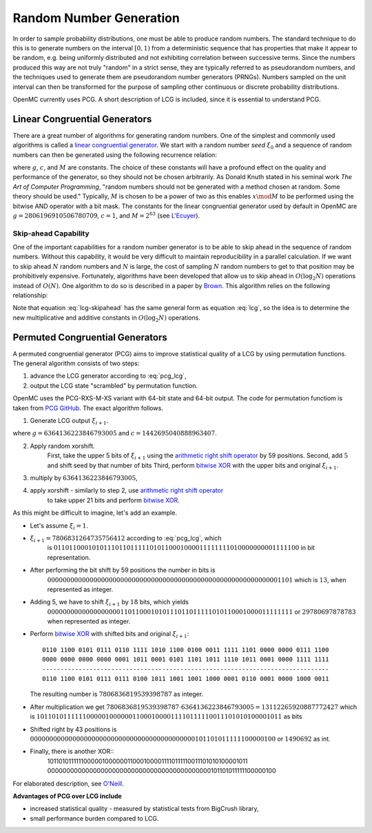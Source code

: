 .. _methods_random_numbers:

========================
Random Number Generation
========================

In order to sample probability distributions, one must be able to produce random
numbers. The standard technique to do this is to generate numbers on the
interval :math:`[0,1)` from a deterministic sequence that has properties that
make it appear to be random, e.g. being uniformly distributed and not exhibiting
correlation between successive terms. Since the numbers produced this way are
not truly "random" in a strict sense, they are typically referred to as
pseudorandom numbers, and the techniques used to generate them are pseudorandom
number generators (PRNGs). Numbers sampled on the unit interval can then be
transformed for the purpose of sampling other continuous or discrete probability
distributions.

OpenMC currently uses PCG. A short description of LCG is included, since 
it is essential to understand PCG.

------------------------------
Linear Congruential Generators
------------------------------

There are a great number of algorithms for generating random numbers. One of the
simplest and commonly used algorithms is called a `linear congruential
generator`_. We start with a random number *seed* :math:`\xi_0` and a sequence
of random numbers can then be generated using the following recurrence relation:

.. math::
    :label: lcg

    \xi_{i+1} = g \xi_i + c \mod M

where :math:`g`, :math:`c`, and :math:`M` are constants. The choice of these
constants will have a profound effect on the quality and performance of the
generator, so they should not be chosen arbitrarily. As Donald Knuth stated in
his seminal work *The Art of Computer Programming*, "random numbers should not
be generated with a method chosen at random. Some theory should be used."
Typically, :math:`M` is chosen to be a power of two as this enables :math:`x
\mod M` to be performed using the bitwise AND operator with a bit mask. The
constants for the linear congruential generator used by default in OpenMC are
:math:`g = 2806196910506780709`, :math:`c = 1`, and :math:`M = 2^{63}` (see
`L'Ecuyer`_).

Skip-ahead Capability
---------------------

One of the important capabilities for a random number generator is to be able to
skip ahead in the sequence of random numbers. Without this capability, it would
be very difficult to maintain reproducibility in a parallel calculation. If we
want to skip ahead :math:`N` random numbers and :math:`N` is large, the cost of
sampling :math:`N` random numbers to get to that position may be prohibitively
expensive. Fortunately, algorithms have been developed that allow us to skip
ahead in :math:`O(\log_2 N)` operations instead of :math:`O(N)`. One algorithm
to do so is described in a paper by Brown_. This algorithm relies on the following
relationship:

.. math::
    :label: lcg-skipahead

    \xi_{i+k} = g^k \xi_i + c \frac{g^k - 1}{g - 1} \mod M

Note that equation :eq:`lcg-skipahead` has the same general form as equation :eq:`lcg`, so
the idea is to determine the new multiplicative and additive constants in
:math:`O(\log_2 N)` operations.


--------------------------------
Permuted Congruential Generators
--------------------------------

A permuted congruential generator (PCG) aims to improve statistical quality 
of a LCG by using permutation functions. The general algorithm consists of 
two steps:

1. advance the LCG generator according to :eq:`pcg_lcg`,
2. output the LCG state "scrambled" by permutation function.



OpenMC uses the PCG-RXS-M-XS variant with 64-bit state and 
64-bit output. The code for permutation functiom is taken 
from `PCG GitHub`_. The exact algorithm follows.

1. Generate LCG output :math:`\xi_{i+1}`.

.. math::
    :label: pcg_lcg

    \xi_{i+1} = g \xi_i + c

where :math:`g=6364136223846793005` and :math:`c=1442695040888963407`.

2. Apply random xorshift. 
    First, take the upper 5 bits of :math:`\xi_{i+1}` 
    using the `arithmetic right shift operator`_ by 59 positions.
    Second, add :math:`5` and shift seed by that number of bits
    Third, perform `bitwise XOR`_ with the upper bits and original :math:`\xi_{i+1}`.

#. multiply by :math:`6364136223846793005`,
#. apply xorshift - similarly to step 2, use `arithmetic right shift operator`_ 
    to take upper 21 bits and perform `bitwise XOR`_.

As this might be difficult to imagine, let's add an example. 

* Let's assume :math:`\xi_{i} = 1`.
* :math:`\xi_{i+1} = 7806831264735756412` according to :eq:`pcg_lcg`, which 
    is :math:`0110110001010111011011111010110001000011111111010000000001111100` in bit representation.
* After performing the bit shift by 59 positions the number in bits is 
    :math:`0000000000000000000000000000000000000000000000000000000000001101` 
    which is :math:`13`, when represented as integer.
* Adding 5, we have to shift :math:`\xi_{i+1}` by :math:`18` bits, which yields
    :math:`0000000000000000000110110001010111011011111010110001000011111111` or :math:`29780697878783` when represented as integer. 
* Perform `bitwise XOR`_ with shifted bits and original :math:`\xi_{i+1}`::

    0110 1100 0101 0111 0110 1111 1010 1100 0100 0011 1111 1101 0000 0000 0111 1100
    0000 0000 0000 0000 0001 1011 0001 0101 1101 1011 1110 1011 0001 0000 1111 1111
    -------------------------------------------------------------------------------
    0110 1100 0101 0111 0111 0100 1011 1001 1001 1000 0001 0110 0001 0000 1000 0011 

  The resulting number is :math:`7806836819539398787` as integer.
* After multiplication we get :math:`7806836819539398787 \cdot 6364136223846793005 = 13112265920887772427` 
  which is :math:`1011010111111000001000000110001000011110111110011101010100001011` as bits
* Shifted right by 43 positions is :math:`0000000000000000000000000000000000000000000101101011111100000100` or 
  :math:`1490692` as int.
* Finally, there is another XOR::
    1011010111111000001000000110001000011110111110011101010100001011
    0000000000000000000000000000000000000000000101101011111100000100



For elaborated description, see `O'Neill`_.

**Advantages of PCG over LCG include**

* increased statistical quality - measured by statistical tests from BigCrush library,
* small performance burden compared to LCG.


.. only:: html

   .. rubric:: References


.. _L'Ecuyer: https://doi.org/10.1090/S0025-5718-99-00996-5
.. _Brown: https://laws.lanl.gov/vhosts/mcnp.lanl.gov/pdf_files/anl-rn-arb-stride.pdf
.. _linear congruential generator: https://en.wikipedia.org/wiki/Linear_congruential_generator
.. _O'Neill: https://www.pcg-random.org/pdf/hmc-cs-2014-0905.pdf
.. _PCG GitHub: https://github.com/imneme/pcg-c/blob/83252d9c23df9c82ecb42210afed61a7b42402d7/include/pcg_variants.h#L188-L192
.. _arithmetic right shift operator: https://stackoverflow.com/a/141873/13224210
.. _bitwise XOR: https://www.learncpp.com/cpp-tutorial/bitwise-operators/
